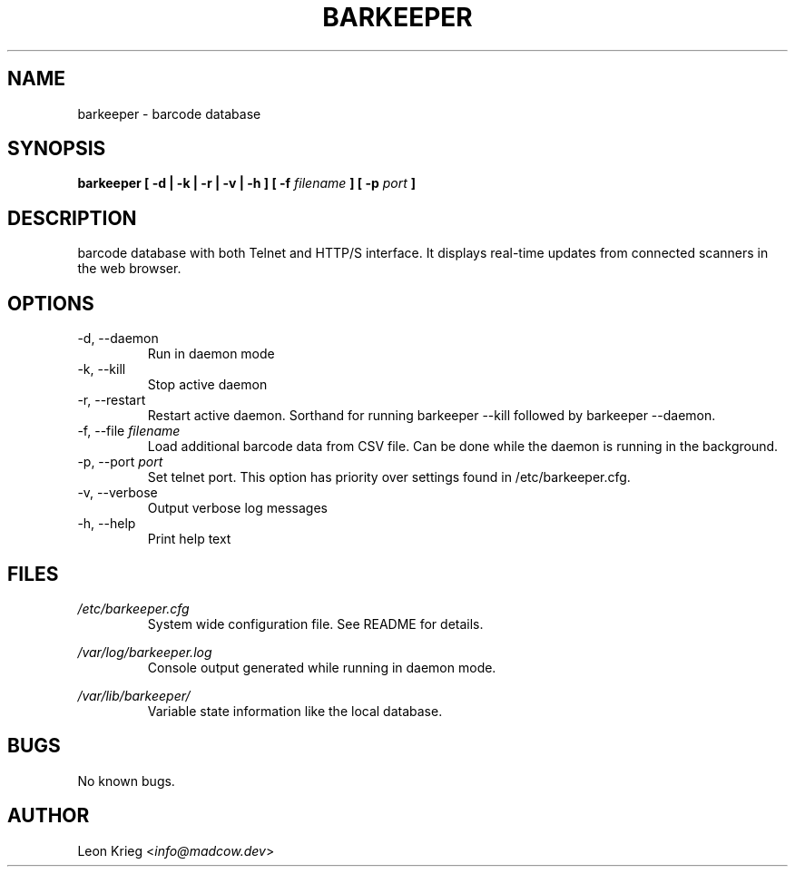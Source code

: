 .\" Manpage for barkeeper. Run 'make install-docs' to install.
.\" Contact info@madcow.dev to correct any errors or typos.

.TH BARKEEPER 8

.SH NAME
barkeeper \- barcode database

.SH SYNOPSIS
.B barkeeper
.B [ -d | -k | -r | -v | -h ] [ -f
.I filename
.B ] [ -p
.I port
.B ]

.SH DESCRIPTION
barcode database with both Telnet and HTTP/S interface.
It displays real-time updates from connected scanners
in the web browser.

.SH OPTIONS
.IP "-d, --daemon"
Run in daemon mode
.IP "-k, --kill"
Stop active daemon
.IP "-r, --restart"
Restart active daemon. Sorthand for running barkeeper
--kill followed by barkeeper --daemon.
.IP "-f, --file \fIfilename\fR"
Load additional barcode data from CSV file. Can be done
while the daemon is running in the background.
.IP "-p, --port \fIport\fR"
Set telnet port. This option has priority over settings
found in /etc/barkeeper.cfg.
.IP "-v, --verbose"
Output verbose log messages
.IP "-h, --help"
Print help text
.SH FILES

.I /etc/barkeeper.cfg
.RS
System wide configuration file. See README for details.
.RE

.I /var/log/barkeeper.log
.RS
Console output generated while running in daemon mode.
.RE

.I /var/lib/barkeeper/
.RS
Variable state information like the local database.
.RE

.SH BUGS
No known bugs.

.SH AUTHOR
Leon Krieg <\fIinfo@madcow.dev\fR>
